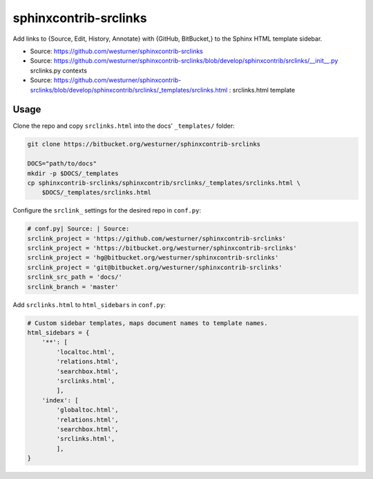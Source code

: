

sphinxcontrib-srclinks
========================
Add links to {Source, Edit, History, Annotate} with {GitHub, BitBucket,} to the Sphinx HTML template sidebar.

* Source: https://github.com/westurner/sphinxcontrib-srclinks
* Source: https://github.com/westurner/sphinxcontrib-srclinks/blob/develop/sphinxcontrib/srclinks/__init__.py
  srclinks.py contexts
* Source: https://github.com/westurner/sphinxcontrib-srclinks/blob/develop/sphinxcontrib/srclinks/_templates/srclinks.html : srclinks.html template


Usage
-------
Clone the repo and copy ``srclinks.html`` into the docs' ``_templates/``
folder:

.. code:: bash

    git clone https://bitbucket.org/westurner/sphinxcontrib-srclinks

    DOCS="path/to/docs"
    mkdir -p $DOCS/_templates
    cp sphinxcontrib-srclinks/sphinxcontrib/srclinks/_templates/srclinks.html \
        $DOCS/_templates/srclinks.html

Configure the ``srclink_`` settings for the desired repo in ``conf.py``:

.. code:: python

    # conf.py| Source: | Source: 
    srclink_project = 'https://github.com/westurner/sphinxcontrib-srclinks'
    srclink_project = 'https://bitbucket.org/westurner/sphinxcontrib-srclinks'
    srclink_project = 'hg@bitbucket.org/westurner/sphinxcontrib-srclinks'
    srclink_project = 'git@bitbucket.org/westurner/sphinxcontrib-srclinks'
    srclink_src_path = 'docs/'
    srclink_branch = 'master'
    
Add ``srclinks.html`` to ``html_sidebars`` in ``conf.py``:

.. code:: Python

    # Custom sidebar templates, maps document names to template names.
    html_sidebars = {
        '**': [
            'localtoc.html',
            'relations.html',
            'searchbox.html',
            'srclinks.html',
            ],
        'index': [
            'globaltoc.html',
            'relations.html',
            'searchbox.html',
            'srclinks.html',
            ],
    }
    

